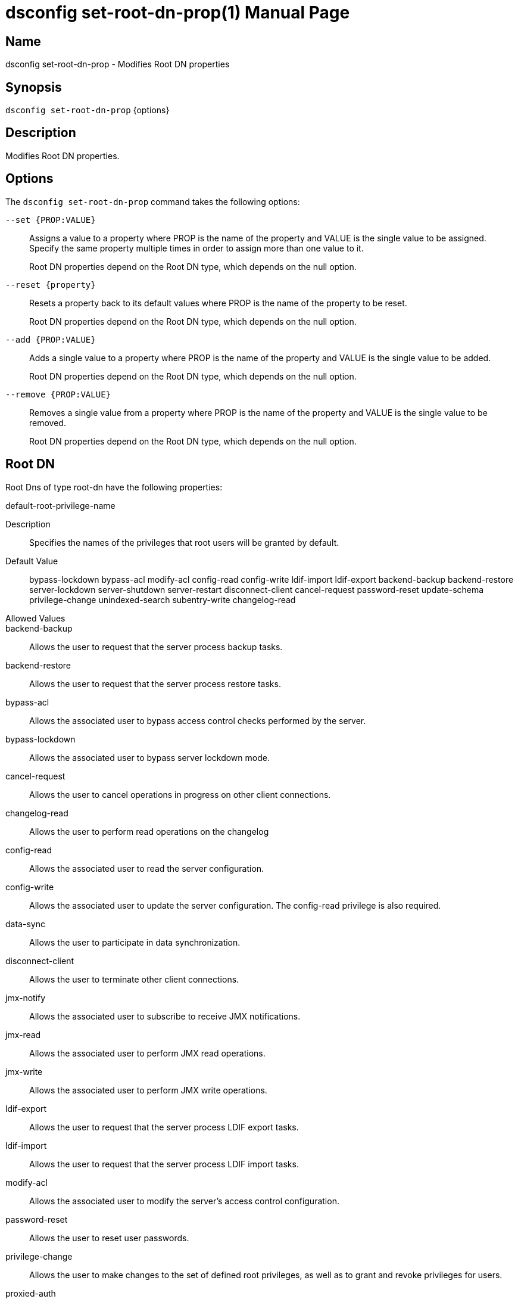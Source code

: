 ////
  The contents of this file are subject to the terms of the Common Development and
  Distribution License (the License). You may not use this file except in compliance with the
  License.

  You can obtain a copy of the License at legal/CDDLv1.0.txt. See the License for the
  specific language governing permission and limitations under the License.

  When distributing Covered Software, include this CDDL Header Notice in each file and include
  the License file at legal/CDDLv1.0.txt. If applicable, add the following below the CDDL
  Header, with the fields enclosed by brackets [] replaced by your own identifying
  information: "Portions Copyright [year] [name of copyright owner]".

  Copyright 2011-2017 ForgeRock AS.
  Portions Copyright 2024-2025 3A Systems LLC.
////

[#dsconfig-set-root-dn-prop]
= dsconfig set-root-dn-prop(1)
:doctype: manpage
:manmanual: Directory Server Tools
:mansource: OpenDJ

== Name
dsconfig set-root-dn-prop - Modifies Root DN properties

== Synopsis

`dsconfig set-root-dn-prop` {options}

[#dsconfig-set-root-dn-prop-description]
== Description

Modifies Root DN properties.



[#dsconfig-set-root-dn-prop-options]
== Options

The `dsconfig set-root-dn-prop` command takes the following options:

--
`--set {PROP:VALUE}`::

Assigns a value to a property where PROP is the name of the property and VALUE is the single value to be assigned. Specify the same property multiple times in order to assign more than one value to it.
+
Root DN properties depend on the Root DN type, which depends on the null option.

`--reset {property}`::

Resets a property back to its default values where PROP is the name of the property to be reset.
+
Root DN properties depend on the Root DN type, which depends on the null option.

`--add {PROP:VALUE}`::

Adds a single value to a property where PROP is the name of the property and VALUE is the single value to be added.
+
Root DN properties depend on the Root DN type, which depends on the null option.

`--remove {PROP:VALUE}`::

Removes a single value from a property where PROP is the name of the property and VALUE is the single value to be removed.
+
Root DN properties depend on the Root DN type, which depends on the null option.

--

[#dsconfig-set-root-dn-prop-root-dn]
== Root DN

Root Dns of type root-dn have the following properties:

--


default-root-privilege-name::
[open]
====
Description::
Specifies the names of the privileges that root users will be granted by default. 


Default Value::
bypass-lockdown
bypass-acl
modify-acl
config-read
config-write
ldif-import
ldif-export
backend-backup
backend-restore
server-lockdown
server-shutdown
server-restart
disconnect-client
cancel-request
password-reset
update-schema
privilege-change
unindexed-search
subentry-write
changelog-read


Allowed Values::


backend-backup::
Allows the user to request that the server process backup tasks.

backend-restore::
Allows the user to request that the server process restore tasks.

bypass-acl::
Allows the associated user to bypass access control checks performed by the server.

bypass-lockdown::
Allows the associated user to bypass server lockdown mode.

cancel-request::
Allows the user to cancel operations in progress on other client connections.

changelog-read::
Allows the user to perform read operations on the changelog

config-read::
Allows the associated user to read the server configuration.

config-write::
Allows the associated user to update the server configuration. The config-read privilege is also required.

data-sync::
Allows the user to participate in data synchronization.

disconnect-client::
Allows the user to terminate other client connections.

jmx-notify::
Allows the associated user to subscribe to receive JMX notifications.

jmx-read::
Allows the associated user to perform JMX read operations.

jmx-write::
Allows the associated user to perform JMX write operations.

ldif-export::
Allows the user to request that the server process LDIF export tasks.

ldif-import::
Allows the user to request that the server process LDIF import tasks.

modify-acl::
Allows the associated user to modify the server's access control configuration.

password-reset::
Allows the user to reset user passwords.

privilege-change::
Allows the user to make changes to the set of defined root privileges, as well as to grant and revoke privileges for users.

proxied-auth::
Allows the user to use the proxied authorization control, or to perform a bind that specifies an alternate authorization identity.

server-lockdown::
Allows the user to place and bring the server of lockdown mode.

server-restart::
Allows the user to request that the server perform an in-core restart.

server-shutdown::
Allows the user to request that the server shut down.

subentry-write::
Allows the associated user to perform LDAP subentry write operations.

unindexed-search::
Allows the user to request that the server process a search that cannot be optimized using server indexes.

update-schema::
Allows the user to make changes to the server schema.



Multi-valued::
Yes

Required::
No

Admin Action Required::
None

Advanced Property::
No

Read-only::
No


====



--

